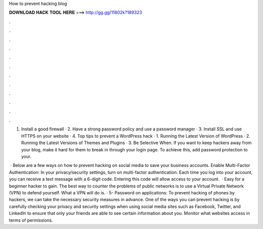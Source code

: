How to prevent hacking blog



𝐃𝐎𝐖𝐍𝐋𝐎𝐀𝐃 𝐇𝐀𝐂𝐊 𝐓𝐎𝐎𝐋 𝐇𝐄𝐑𝐄 ===> http://gg.gg/11802k?189323



.



.



.



.



.



.



.



.



.



.



.



.

1. Install a good firewall · 2. Have a strong password policy and use a password manager · 3. Install SSL and use HTTPS on your website · 4. Top tips to prevent a WordPress hack · 1. Running the Latest Version of WordPress · 2. Running the Latest Versions of Themes and Plugins · 3. Be Selective When. If you want to keep hackers away from your blog, make it hard for them to break in through your login page. To achieve this, add password protection to your.

 · Below are a few ways on how to prevent hacking on social media to save your business accounts. Enable Multi-Factor Authentication: In your privacy/security settings, turn on multi-factor authentication. Each time you log into your account, you can receive a text message with a 6-digit code. Entering this code will allow access to your account.  · Easy for a beginner hacker to gain. The best way to counter the problems of public networks is to use a Virtual Private Network (VPN) to defend yourself. What a VPN will do is. · 5- Password on applications: To prevent hacking of phones by hackers, we can take the necessary security measures in advance. One of the ways you can prevent hacking is by carefully checking your privacy and security settings when using social media sites such as Facebook, Twitter, and LinkedIn to ensure that only your friends are able to see certain information about you. Monitor what websites access in terms of permissions.

